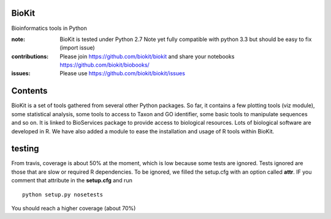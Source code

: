 BioKit
==========

Bioinformatics tools in Python




.. image:: https://badge.fury.io/py/biokit.svg
    :target: https://pypi.python.org/pypi/biokit

.. image:: https://pypip.in/d/biokit/badge.png
    :target: https://crate.io/packages/biokit/

.. image:: https://secure.travis-ci.org/cokelaer/biokit.png
    :target: http://travis-ci.org/cokelaer/biokit

.. image:: https://coveralls.io/repos/cokelaer/biokit/badge.png?branch=master 
   :target: https://coveralls.io/r/cokelaer/biokit?branch=master 

.. image:: https://landscape.io/github/cokelaer/biokit/master/landscape.png
   :target: https://landscape.io/github/cokelaer/biokit/master

.. image:: https://badge.waffle.io/cokelaer/biokit.png?label=ready&title=Ready 
   :target: https://waffle.io/cokelaer/biokit

:note: BioKit is tested under Python 2.7
       Note yet fully compatible with python 3.3 but should be easy to fix (import issue)

:contributions: Please join https://github.com/biokit/biokit and share your notebooks https://github.com/biokit/biobooks/
:issues: Please use https://github.com/biokit/biokit/issues


.. image:: http://pythonhosted.org/biokit/_images/biokit.gif
    :target: http://pythonhosted.org/biokit/_images/biokit.gif

Contents
===============

BioKit is a set of tools gathered from several other Python packages. 
So far, it contains a few plotting tools (viz module), some statistical
analysis, some tools to access to Taxon and GO identifier, some basic tools to manipulate sequences and so on. It is linked to BioServices package to provide access to biological resources. Lots of biological software are developed in R. We have also added a module to ease the installation and usage of R tools within BioKit.


testing
==========

From travis, coverage is about 50% at the moment, which is low because some tests are ignored. Tests ignored are
those that are slow or required R dependencies. To be ignored, we filled the setup.cfg with an option called **attr**. 
IF you comment that attribute in the **setup.cfg** and run ::

    python setup.py nosetests
    
You should reach a higher coverage (about 70%)    
